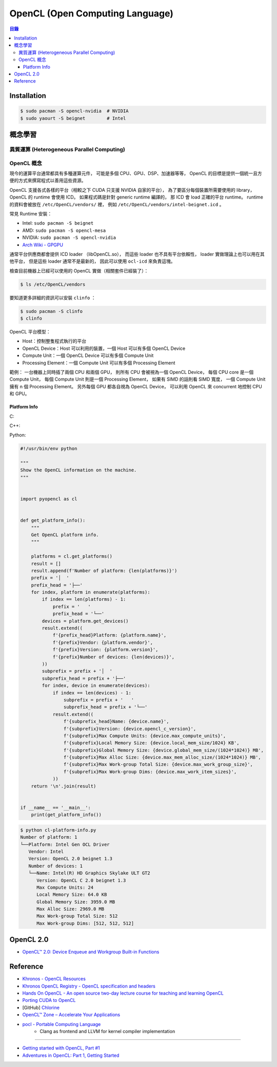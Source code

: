 ========================================
OpenCL (Open Computing Language)
========================================


.. contents:: 目錄


Installation
========================================

.. code-block:: sh

    $ sudo pacman -S opencl-nvidia  # NVIDIA
    $ sudo yaourt -S beignet        # Intel


概念學習
========================================

異質運算 (Heterogeneous Parallel Computing)
-------------------------------------------

OpenCL 概念
------------------------------

現今的運算平台通常都具有多種運算元件，
可能是多個 CPU、GPU、DSP、加速器等等，
OpenCL 的目標是提供一個統一且方便的方式來撰寫程式以善用這些資源。

OpenCL 支援各式各樣的平台（相較之下 CUDA 只支援 NVIDIA 自家的平台），
為了要區分每個裝置所需要使用的 library，
OpenCL 的 runtime 會使用 ICD。
如果程式碼是針對 generic runtime 編譯的，
那 ICD 會 load 正確的平台 runtime。
runtime 的資料會被放在 ``/etc/OpenCL/vendors/`` 裡，
例如 ``/etc/OpenCL/vendors/intel-beignet.icd`` 。


常見 Runtime 安裝：

* Intel:  ``sudo pacman -S beignet``
* AMD:    ``sudo pacman -S opencl-mesa``
* NVIDIA: ``sudo pacman -S opencl-nvidia``


* `Arch Wiki - GPGPU <https://wiki.archlinux.org/index.php/GPGPU>`_


通常平台供應商都會提供 ICD loader （libOpenCL.so），
而這些 loader 也不具有平台依賴性，
loader 實做理論上也可以用在其他平台，
但是這些 loader 通常不是最新的，
因此可以使用 ``ocl-icd`` 來負責這塊。

檢查目前機器上已經可以使用的 OpenCL 實做（相關套件已經裝了）：

.. code-block:: sh

    $ ls /etc/OpenCL/vendors

要知道更多詳細的資訊可以安裝 ``clinfo`` ：

.. code-block:: sh

    $ sudo pacman -S clinfo
    $ clinfo


OpenCL 平台模型：

* Host：控制整隻程式執行的平台
* OpenCL Device：Host 可以利用的裝置，一個 Host 可以有多個 OpenCL Device
* Compute Unit：一個 OpenCL Device 可以有多個 Compute Unit
* Processing Element：一個 Compute Unit 可以有多個 Processing Element

範例：
一台機器上同時插了兩個 CPU 和兩個 GPU，
則所有 CPU 會被視為一個 OpenCL Device，
每個 CPU core 是一個 Compute Unit，
每個 Compute Unit 則是一個 Processing Element，
如果有 SIMD 的話則看 SIMD 寬度，
一個 Compute Unit 擁有 n 個 Processing Element。
另外每個 GPU 都各自視為 OpenCL Device，
可以利用 OpenCL 來 concurrent 地控制 CPU 和 GPU。


Platform Info
++++++++++++++++++++++++++++++

C:

C++:

Python:

.. code-block:: python

    #!/usr/bin/env python

    """
    Show the OpenCL information on the machine.
    """


    import pyopencl as cl


    def get_platform_info():
        """
        Get OpenCL platform info.
        """

        platforms = cl.get_platforms()
        result = []
        result.append(f'Number of platform: {len(platforms)}')
        prefix = '│  '
        prefix_head = '├──'
        for index, platform in enumerate(platforms):
            if index == len(platforms) - 1:
                prefix = '   '
                prefix_head = '└──'
            devices = platform.get_devices()
            result.extend((
                f'{prefix_head}Platform: {platform.name}',
                f'{prefix}Vendor: {platform.vendor}',
                f'{prefix}Version: {platform.version}',
                f'{prefix}Number of devices: {len(devices)}',
            ))
            subprefix = prefix + '│  '
            subprefix_head = prefix + '├──'
            for index, device in enumerate(devices):
                if index == len(devices) - 1:
                    subprefix = prefix + '   '
                    subprefix_head = prefix + '└──'
                result.extend((
                    f'{subprefix_head}Name: {device.name}',
                    f'{subprefix}Version: {device.opencl_c_version}',
                    f'{subprefix}Max Compute Units: {device.max_compute_units}',
                    f'{subprefix}Local Memory Size: {device.local_mem_size/1024} KB',
                    f'{subprefix}Global Memory Size: {device.global_mem_size/(1024*1024)} MB',
                    f'{subprefix}Max Alloc Size: {device.max_mem_alloc_size/(1024*1024)} MB',
                    f'{subprefix}Max Work-group Total Size: {device.max_work_group_size}',
                    f'{subprefix}Max Work-group Dims: {device.max_work_item_sizes}',
                ))
        return '\n'.join(result)


    if __name__ == '__main__':
        print(get_platform_info())


.. code-block:: sh

    $ python cl-platform-info.py
    Number of platform: 1
    └──Platform: Intel Gen OCL Driver
       Vendor: Intel
       Version: OpenCL 2.0 beignet 1.3
       Number of devices: 1
       └──Name: Intel(R) HD Graphics Skylake ULT GT2
          Version: OpenCL C 2.0 beignet 1.3
          Max Compute Units: 24
          Local Memory Size: 64.0 KB
          Global Memory Size: 3959.0 MB
          Max Alloc Size: 2969.0 MB
          Max Work-group Total Size: 512
          Max Work-group Dims: [512, 512, 512]



OpenCL 2.0
========================================

* `OpenCL™ 2.0: Device Enqueue and Workgroup Built-in Functions <http://developer.amd.com/community/blog/2014/11/17/opencl-2-0-device-enqueue/>`_



Reference
========================================

* `Khronos - OpenCL Resources <https://www.khronos.org/opencl/resources/opencl-applications-using-opencl>`_
* `Khronos OpenCL Registry - OpenCL specification and headers <http://www.khronos.org/registry/cl/>`_
* `Hands On OpenCL - An open source two-day lecture course for teaching and learning OpenCL <https://handsonopencl.github.io/>`_
* `Porting CUDA to OpenCL <https://www.sharcnet.ca/help/index.php/Porting_CUDA_to_OpenCL>`_
* [GitHub] `Chlorine <https://github.com/Polytonic/Chlorine>`_
* `OpenCL™ Zone – Accelerate Your Applications <http://developer.amd.com/tools-and-sdks/opencl-zone/>`_
* `pocl - Portable Computing Language <http://portablecl.org/>`_
    - Clang as frontend and LLVM for kernel compiler implementation

----

* `Getting started with OpenCL, Part #1 <https://anteru.net/2012/11/03/2009/>`_
* `Adventures in OpenCL: Part 1, Getting Started <http://enja.org/2010/07/13/adventures-in-opencl-part-1-getting-started/>`_
